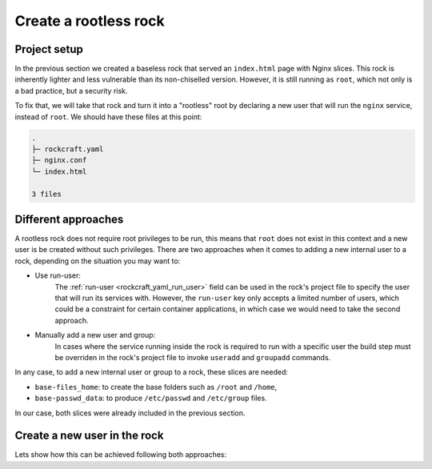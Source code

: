 Create a rootless rock
**********************

Project setup
-------------

In the previous section we created a baseless rock that
served an ``index.html`` page with Nginx slices. This rock
is inherently lighter and less vulnerable than its
non-chiselled version. However, it is still running as ``root``,
which not only is a bad practice, but a security risk.

To fix that, we will take that rock and turn it into a
"rootless" root by declaring a new user that will run the
``nginx`` service, instead of ``root``. We should have these
files at this point:

.. code-block:: text

    .
    ├─ rockcraft.yaml
    ├─ nginx.conf
    └─ index.html

    3 files

Different approaches
--------------------

A rootless rock does not require root privileges to be run, this means that ``root``
does not exist in this context and a new user is be created without such privileges.
There are two approaches when it comes to adding a new internal user to a rock,
depending on the situation you may want to:

- Use run-user:
    The :ref:`run-user <rockcraft_yaml_run_user>` field can be used
    in the rock's project file to specify the user that will run its services with.
    However, the ``run-user`` key only accepts a limited number of users, which could
    be a constraint for certain container applications, in which case we would need to
    take the second approach.

- Manually add a new user and group:
    In cases where the service running
    inside the rock is required to run with a specific user the build
    step must be overriden in the rock's project file to invoke ``useradd`` and
    ``groupadd`` commands.

In any case, to add a new internal user or group to a rock, these slices are needed:

- ``base-files_home``: to create the base folders such as ``/root`` and ``/home``,
- ``base-passwd_data``: to produce ``/etc/passwd`` and ``/etc/group`` files.

In our case, both slices were already included in the previous section.

Create a new user in the rock
-----------------------------

Lets show how this can be achieved following both approaches:


